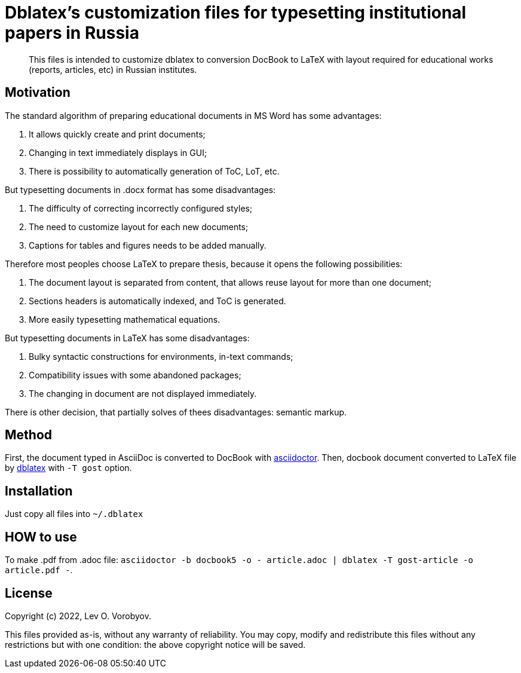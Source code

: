 = Dblatex's customization files for typesetting institutional papers in Russia

:keywords: Russia, gost, dblatex, docbook, LaTeX, customization

[abstract]
This files is intended to customize dblatex to conversion DocBook to LaTeX with layout required for educational works (reports, articles, etc) in Russian institutes.

== Motivation

The standard algorithm of preparing educational documents in MS Word has some advantages:

. It allows quickly create and print documents;
. Changing in text immediately displays in GUI;
. There is possibility to automatically generation of ToC, LoT, etc.

But typesetting documents in .docx format has some disadvantages:

. The difficulty of correcting incorrectly configured styles;
. The need to customize layout for each new documents;
. Captions for tables and figures needs to be added manually.

Therefore most peoples choose LaTeX to prepare thesis, because it opens the following possibilities:

. The document layout is separated from content, that allows reuse layout for more than one document;
. Sections headers is automatically indexed, and ToC is generated.
. More easily typesetting mathematical equations.

But typesetting documents in LaTeX has some disadvantages:

. Bulky syntactic constructions for environments, in-text commands;
. Compatibility issues with some abandoned packages;
. The changing in document are not displayed immediately.

There is other decision, that partially solves of thees disadvantages: semantic markup.

== Method

First, the document typed in AsciiDoc is converted to DocBook with https://asciidoctor.org/[asciidoctor]. Then, docbook document converted to LaTeX file by http://dblatex.sourceforge.net/[dblatex] with `-T gost` option.

== Installation

Just copy all files into `~/.dblatex`

== HOW to use

To make .pdf from .adoc file: `asciidoctor -b docbook5 -o - article.adoc | dblatex -T gost-article -o article.pdf -`.

== License

Copyright (c) 2022, Lev O. Vorobyov.

This files provided as-is, without any warranty of reliability. You may copy, modify and redistribute this files without any restrictions but with one condition: the above copyright notice will be saved.

